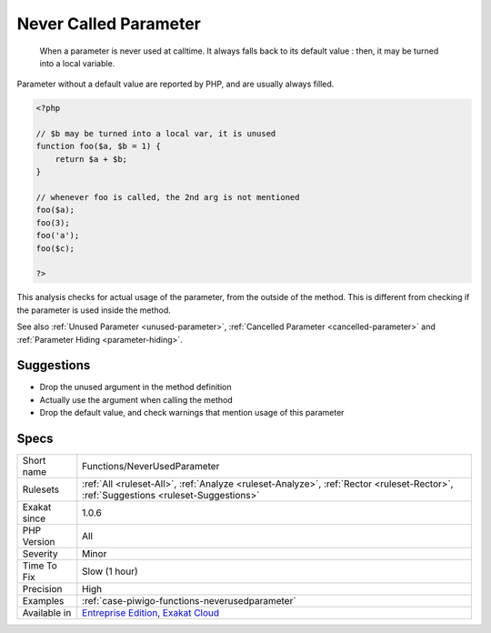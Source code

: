 .. _functions-neverusedparameter:

.. _never-called-parameter:

Never Called Parameter
++++++++++++++++++++++

  When a parameter is never used at calltime. It always falls back to its default value : then, it may be turned into a local variable.

Parameter without a default value are reported by PHP, and are usually always filled. 


.. code-block:: php
   
   <?php
   
   // $b may be turned into a local var, it is unused
   function foo($a, $b = 1) {
       return $a + $b;
   }
   
   // whenever foo is called, the 2nd arg is not mentioned
   foo($a);
   foo(3);
   foo('a');
   foo($c);
   
   ?>


This analysis checks for actual usage of the parameter, from the outside of the method. This is different from checking if the parameter is used inside the method.

See also :ref:`Unused Parameter <unused-parameter>`, :ref:`Cancelled Parameter <cancelled-parameter>` and :ref:`Parameter Hiding <parameter-hiding>`.


Suggestions
___________

* Drop the unused argument in the method definition
* Actually use the argument when calling the method
* Drop the default value, and check warnings that mention usage of this parameter




Specs
_____

+--------------+--------------------------------------------------------------------------------------------------------------------------------------+
| Short name   | Functions/NeverUsedParameter                                                                                                         |
+--------------+--------------------------------------------------------------------------------------------------------------------------------------+
| Rulesets     | :ref:`All <ruleset-All>`, :ref:`Analyze <ruleset-Analyze>`, :ref:`Rector <ruleset-Rector>`, :ref:`Suggestions <ruleset-Suggestions>` |
+--------------+--------------------------------------------------------------------------------------------------------------------------------------+
| Exakat since | 1.0.6                                                                                                                                |
+--------------+--------------------------------------------------------------------------------------------------------------------------------------+
| PHP Version  | All                                                                                                                                  |
+--------------+--------------------------------------------------------------------------------------------------------------------------------------+
| Severity     | Minor                                                                                                                                |
+--------------+--------------------------------------------------------------------------------------------------------------------------------------+
| Time To Fix  | Slow (1 hour)                                                                                                                        |
+--------------+--------------------------------------------------------------------------------------------------------------------------------------+
| Precision    | High                                                                                                                                 |
+--------------+--------------------------------------------------------------------------------------------------------------------------------------+
| Examples     | :ref:`case-piwigo-functions-neverusedparameter`                                                                                      |
+--------------+--------------------------------------------------------------------------------------------------------------------------------------+
| Available in | `Entreprise Edition <https://www.exakat.io/entreprise-edition>`_, `Exakat Cloud <https://www.exakat.io/exakat-cloud/>`_              |
+--------------+--------------------------------------------------------------------------------------------------------------------------------------+


